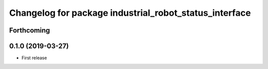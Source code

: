^^^^^^^^^^^^^^^^^^^^^^^^^^^^^^^^^^^^^^^^^^^^^^^^^^^^^^^
Changelog for package industrial_robot_status_interface
^^^^^^^^^^^^^^^^^^^^^^^^^^^^^^^^^^^^^^^^^^^^^^^^^^^^^^^

Forthcoming
-----------

0.1.0 (2019-03-27)
------------------
* First release
